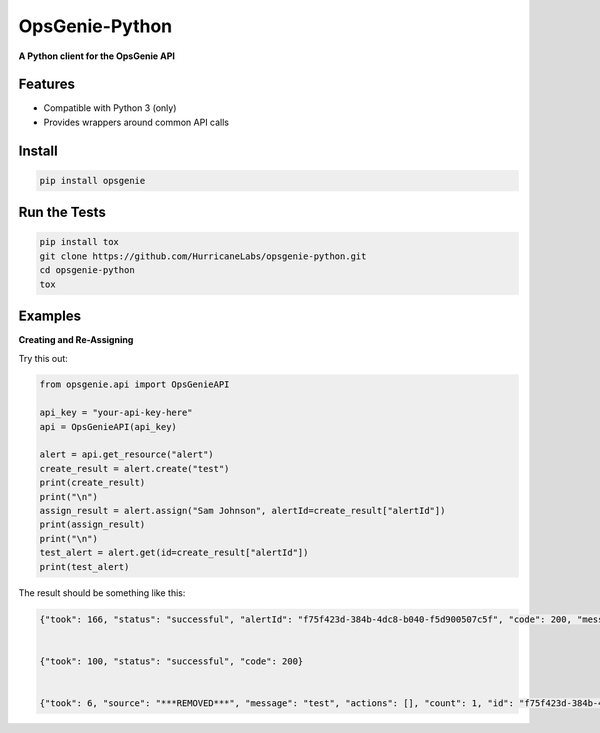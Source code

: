 #########
OpsGenie-Python
#########
**A Python client for the OpsGenie API**

Features
========
- Compatible with Python 3 (only)
- Provides wrappers around common API calls

Install
=======

.. code-block:: shell

    pip install opsgenie

Run the Tests
=============

.. code-block:: shell

    pip install tox
    git clone https://github.com/HurricaneLabs/opsgenie-python.git
    cd opsgenie-python
    tox

Examples
========


**Creating and Re-Assigning**

Try this out:

.. code-block:: python
    
    from opsgenie.api import OpsGenieAPI

    api_key = "your-api-key-here"
    api = OpsGenieAPI(api_key)

    alert = api.get_resource("alert")
    create_result = alert.create("test")
    print(create_result)
    print("\n")
    assign_result = alert.assign("Sam Johnson", alertId=create_result["alertId"])
    print(assign_result)
    print("\n")
    test_alert = alert.get(id=create_result["alertId"])
    print(test_alert)

The result should be something like this:

.. code-block:: json

    {"took": 166, "status": "successful", "alertId": "f75f423d-384b-4dc8-b040-f5d900507c5f", "code": 200, "message": "alert created"}


    {"took": 100, "status": "successful", "code": 200}


    {"took": 6, "source": "***REMOVED***", "message": "test", "actions": [], "count": 1, "id": "f75f423d-384b-4dc8-b040-f5d900507c5f", "recipients": [], "createdAt": 1430498993502001123, "isSeen": False, "tinyId": "1155", "alias": "f75f423d-384b-4dc8-b040-f5d900507c5f", "status": "open", "description": "", "tags": [], "owner": "Sam Johnson", "teams": [], "details": {}, "acknowledged": False, "updatedAt": 1430498993997001330, "entity": "", "systemData": {"integrationName": "Direct Notifications", "integrationId": "3be741a2-1bdd-4474-9046-c5539ce710d1", "integrationType": "API"}}
